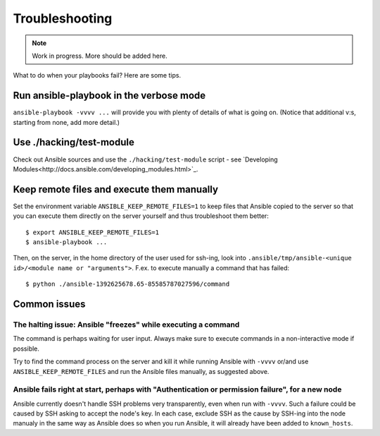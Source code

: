 Troubleshooting
===============

.. note::
   Work in progress. More should be added here.


What to do when your playbooks fail? Here are some tips.

Run ansible-playbook in the verbose mode
----------------------------------------

``ansible-playbook -vvvv ...`` will provide you with plenty of details of what is going on.
(Notice that additional v:s, starting from none, add more detail.)

Use ./hacking/test-module
-------------------------

Check out Ansible sources and use the ``./hacking/test-module`` script - see `Developing Modules<http://docs.ansible.com/developing_modules.html>`_.

Keep remote files and execute them manually
-------------------------------------------

Set the environment variable ``ANSIBLE_KEEP_REMOTE_FILES=1`` to keep files that Ansible
copied to the server so that you can execute them directly on the server yourself and thus
troubleshoot them better::

    $ export ANSIBLE_KEEP_REMOTE_FILES=1
    $ ansible-playbook ...

Then, on the server, in the home directory of the user used for ssh-ing, look into ``.ansible/tmp/ansible-<unique id>/<module name or "arguments">``. F.ex. to execute manually a command that has failed::

    $ python ./ansible-1392625678.65-85585787027596/command

Common issues
-------------

The halting issue: Ansible "freezes" while executing a command
~~~~~~~~~~~~~~~~~~~~~~~~~~~~~~~~~~~~~~~~~~~~~~~~~~~~~~~~~~~~~~

The command is perhaps waiting for user input. Always make sure to execute commands in a non-interactive mode if possible.

Try to find the command process on the server and kill it while running Ansible with ``-vvvv`` or/and use ``ANSIBLE_KEEP_REMOTE_FILES`` and run the Ansible files manually, as suggested above.

Ansible fails right at start, perhaps with "Authentication or permission failure", for a new node
~~~~~~~~~~~~~~~~~~~~~~~~~~~~~~~~~~~~~~~~~~~~~~~~~~~~~~~~~~~~~~~~~~~~~~~~~~~~~~~~~~~~~~~~~~~~~~~~~

Ansible currently doesn't handle SSH problems very transparently, even when run with ``-vvvv``. Such a failure could be caused by SSH asking to accept the node's key. In each case, exclude SSH as the cause by SSH-ing into the node manualy in the same way as Ansible does so when you run Ansible, it will already have been added to ``known_hosts``.